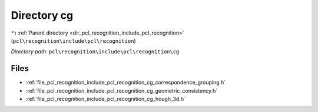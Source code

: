 .. _dir_pcl_recognition_include_pcl_recognition_cg:


Directory cg
============


|exhale_lsh| :ref:`Parent directory <dir_pcl_recognition_include_pcl_recognition>` (``pcl\recognition\include\pcl\recognition``)

.. |exhale_lsh| unicode:: U+021B0 .. UPWARDS ARROW WITH TIP LEFTWARDS

*Directory path:* ``pcl\recognition\include\pcl\recognition\cg``


Files
-----

- :ref:`file_pcl_recognition_include_pcl_recognition_cg_correspondence_grouping.h`
- :ref:`file_pcl_recognition_include_pcl_recognition_cg_geometric_consistency.h`
- :ref:`file_pcl_recognition_include_pcl_recognition_cg_hough_3d.h`


